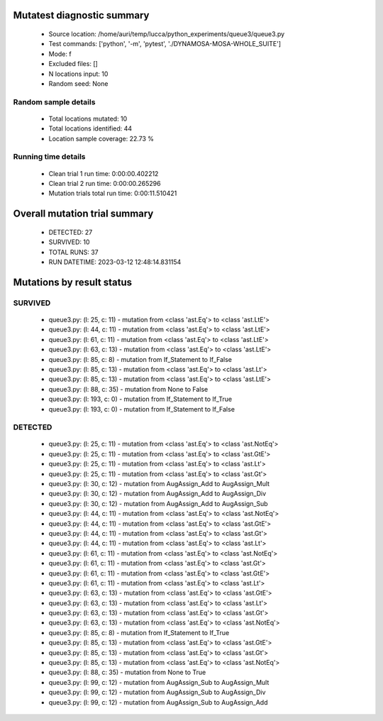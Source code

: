 Mutatest diagnostic summary
===========================
 - Source location: /home/auri/temp/lucca/python_experiments/queue3/queue3.py
 - Test commands: ['python', '-m', 'pytest', './DYNAMOSA-MOSA-WHOLE_SUITE']
 - Mode: f
 - Excluded files: []
 - N locations input: 10
 - Random seed: None

Random sample details
---------------------
 - Total locations mutated: 10
 - Total locations identified: 44
 - Location sample coverage: 22.73 %


Running time details
--------------------
 - Clean trial 1 run time: 0:00:00.402212
 - Clean trial 2 run time: 0:00:00.265296
 - Mutation trials total run time: 0:00:11.510421

Overall mutation trial summary
==============================
 - DETECTED: 27
 - SURVIVED: 10
 - TOTAL RUNS: 37
 - RUN DATETIME: 2023-03-12 12:48:14.831154


Mutations by result status
==========================


SURVIVED
--------
 - queue3.py: (l: 25, c: 11) - mutation from <class 'ast.Eq'> to <class 'ast.LtE'>
 - queue3.py: (l: 44, c: 11) - mutation from <class 'ast.Eq'> to <class 'ast.LtE'>
 - queue3.py: (l: 61, c: 11) - mutation from <class 'ast.Eq'> to <class 'ast.LtE'>
 - queue3.py: (l: 63, c: 13) - mutation from <class 'ast.Eq'> to <class 'ast.LtE'>
 - queue3.py: (l: 85, c: 8) - mutation from If_Statement to If_False
 - queue3.py: (l: 85, c: 13) - mutation from <class 'ast.Eq'> to <class 'ast.Lt'>
 - queue3.py: (l: 85, c: 13) - mutation from <class 'ast.Eq'> to <class 'ast.LtE'>
 - queue3.py: (l: 88, c: 35) - mutation from None to False
 - queue3.py: (l: 193, c: 0) - mutation from If_Statement to If_True
 - queue3.py: (l: 193, c: 0) - mutation from If_Statement to If_False


DETECTED
--------
 - queue3.py: (l: 25, c: 11) - mutation from <class 'ast.Eq'> to <class 'ast.NotEq'>
 - queue3.py: (l: 25, c: 11) - mutation from <class 'ast.Eq'> to <class 'ast.GtE'>
 - queue3.py: (l: 25, c: 11) - mutation from <class 'ast.Eq'> to <class 'ast.Lt'>
 - queue3.py: (l: 25, c: 11) - mutation from <class 'ast.Eq'> to <class 'ast.Gt'>
 - queue3.py: (l: 30, c: 12) - mutation from AugAssign_Add to AugAssign_Mult
 - queue3.py: (l: 30, c: 12) - mutation from AugAssign_Add to AugAssign_Div
 - queue3.py: (l: 30, c: 12) - mutation from AugAssign_Add to AugAssign_Sub
 - queue3.py: (l: 44, c: 11) - mutation from <class 'ast.Eq'> to <class 'ast.NotEq'>
 - queue3.py: (l: 44, c: 11) - mutation from <class 'ast.Eq'> to <class 'ast.GtE'>
 - queue3.py: (l: 44, c: 11) - mutation from <class 'ast.Eq'> to <class 'ast.Gt'>
 - queue3.py: (l: 44, c: 11) - mutation from <class 'ast.Eq'> to <class 'ast.Lt'>
 - queue3.py: (l: 61, c: 11) - mutation from <class 'ast.Eq'> to <class 'ast.NotEq'>
 - queue3.py: (l: 61, c: 11) - mutation from <class 'ast.Eq'> to <class 'ast.Gt'>
 - queue3.py: (l: 61, c: 11) - mutation from <class 'ast.Eq'> to <class 'ast.GtE'>
 - queue3.py: (l: 61, c: 11) - mutation from <class 'ast.Eq'> to <class 'ast.Lt'>
 - queue3.py: (l: 63, c: 13) - mutation from <class 'ast.Eq'> to <class 'ast.GtE'>
 - queue3.py: (l: 63, c: 13) - mutation from <class 'ast.Eq'> to <class 'ast.Lt'>
 - queue3.py: (l: 63, c: 13) - mutation from <class 'ast.Eq'> to <class 'ast.Gt'>
 - queue3.py: (l: 63, c: 13) - mutation from <class 'ast.Eq'> to <class 'ast.NotEq'>
 - queue3.py: (l: 85, c: 8) - mutation from If_Statement to If_True
 - queue3.py: (l: 85, c: 13) - mutation from <class 'ast.Eq'> to <class 'ast.GtE'>
 - queue3.py: (l: 85, c: 13) - mutation from <class 'ast.Eq'> to <class 'ast.Gt'>
 - queue3.py: (l: 85, c: 13) - mutation from <class 'ast.Eq'> to <class 'ast.NotEq'>
 - queue3.py: (l: 88, c: 35) - mutation from None to True
 - queue3.py: (l: 99, c: 12) - mutation from AugAssign_Sub to AugAssign_Mult
 - queue3.py: (l: 99, c: 12) - mutation from AugAssign_Sub to AugAssign_Div
 - queue3.py: (l: 99, c: 12) - mutation from AugAssign_Sub to AugAssign_Add